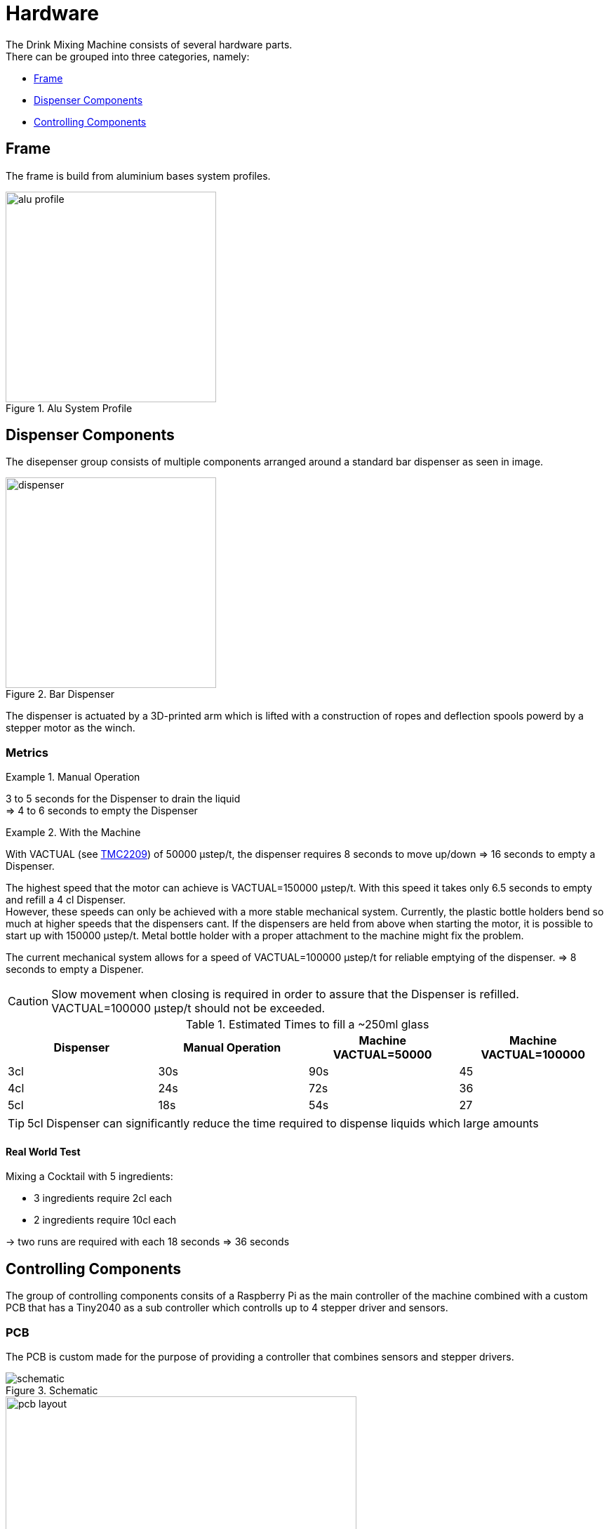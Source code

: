 = Hardware
:hardbreaks:
:icons: font

The Drink Mixing Machine consists of several hardware parts.
There can be grouped into three categories, namely:

* <<Frame,Frame>>
* <<Dispenser Components,Dispenser Components>>
* <<Controlling Components,Controlling Components>>

== Frame

The frame is build from aluminium bases system profiles.

image::images/alu-profile.png[title="Alu System Profile", width=300]

== Dispenser Components

The disepenser group consists of multiple components arranged around a standard bar dispenser as seen in image.

image::images/dispenser.jpg[title="Bar Dispenser", width=300]

The dispenser is actuated by a 3D-printed arm which is lifted with a construction of ropes and deflection spools powerd by a stepper motor as the winch.

=== Metrics

.Manual Operation
====
3 to 5 seconds for the Dispenser to drain the liquid
=> 4 to 6 seconds to empty the Dispenser
====

.With the Machine
====

With VACTUAL (see <<TMC2209,TMC2209>>) of 50000 μstep/t, the dispenser requires 8 seconds to move up/down => 16 seconds to empty a Dispenser.

The highest speed that the motor can achieve is VACTUAL=150000 μstep/t. With this speed it takes only 6.5 seconds to empty and refill a 4 cl Dispenser.
However, these speeds can only be achieved with a more stable mechanical system. Currently, the plastic bottle holders bend so much at higher speeds that the dispensers cant. If the dispensers are held from above when starting the motor, it is possible to start up with 150000 μstep/t. Metal bottle holder with a proper attachment to the machine might fix the problem.

The current mechanical system allows for a speed of VACTUAL=100000 μstep/t for reliable emptying of the dispenser. => 8 seconds to empty a Dispener.

CAUTION: Slow movement when closing is required in order to assure that the Dispenser is refilled. VACTUAL=100000 μstep/t should not be exceeded.
====

.Estimated Times to fill a ~250ml glass
|===
|Dispenser |Manual Operation |Machine VACTUAL=50000 |Machine VACTUAL=100000

|3cl |30s |90s |45
|4cl |24s |72s |36
|5cl |18s |54s |27
|===

TIP: 5cl Dispenser can significantly reduce the time required to dispense liquids which large amounts

==== Real World Test

.Mixing a Cocktail with 5 ingredients:
- 3 ingredients require 2cl each
- 2 ingredients require 10cl each

-> two runs are required with each 18 seconds => 36 seconds

== Controlling Components

The group of controlling components consits of a Raspberry Pi as the main controller of the machine combined with a custom PCB that has a Tiny2040 as a sub controller which controlls up to 4 stepper driver and sensors.

=== PCB

The PCB is custom made for the purpose of providing a controller that combines sensors and stepper drivers.

image::images/schematic.png[title="Schematic"]

image::images/pcb-layout.png[title="PCB", width=500]

[NOTE]
.Rondell
====
[horizontal]
TINY2040::
  Tiny2040
POWER_CON::
  Power connection for the components
U1::
  Dispenser
U3::
  Rondell
LS4::
  Dispenser switch
LS3::
  light dependent resistor (LDR) of the rondell
LED::
  LED for LDR sensor of the rondell
====

[NOTE]
.Left/Right
====
The TMC2209 and sensors are connected regarding the number and the labels on the machine
====

.Datasheets
* link:../datasheets/TMC2209_datasheet_rev1.09.pdf[TMC2209]
* link:../datasheets/TMC2209_SilentStepStick_Rev110.pdf[TMC2209 SilentStepKick Board]
* link:https://shop.pimoroni.com/products/tiny-2040[Tiny2040]
* link:../datasheets/rp2040-datasheet.pdf[RP2040]

=== TMC2209
The stepper motors are currently operated using the VELOCITY DEPENDENT DRIVER FEATURE CONTROL REGISTER.
So far the motors have been operated at a speed of 

* VACTUAL = 50000 μstep/t. (with fCLK = 12 MHZ -> t	=	 2^24/fCLK	=	1,398101	[sec]).

With this speed the motor needs 8 seconds to fully open the dispenser.

To determine how many μsteps it takes the motor to fully open the dispenser, the following formula is used.

* The μstep velocity v[Hz] can be determined using the formula 

** v[Hz] = VACTUAL[2209] * ( fCLK[Hz] / 2^24 ).

* For fCLK = 12MHZ the formula is: v[Hz] = VACTUAL[2209] * 0.715Hz.

With a VACTUAL of 50000, you have 35762.79 µSteps/s.

Accordingly, 8s x v[Hz] = 8s x 35762.79 µSteps/s = 286102 µSteps are required for the complete open of the dispenser.

=== Raspberry Pi

The Raspberry Pi provides the GUI for the user and holds the required database for the drinks.
The Tiny2040 on the PCBs are connected via a serial port which is mapped dynmically during runtime.
The scale under the jar is directly connected to the Raspberry Pis GPIOs.

